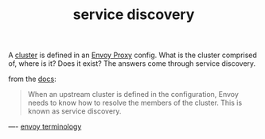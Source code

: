 #+title: service discovery

A [[file:20210323093925-cluster.org][cluster]] is defined in an [[file:20210216102259-envoy_proxy.org][Envoy Proxy]] config.  What is the cluster comprised of, where is it? Does it exist? The answers come through service discovery.

from the [[https://www.envoyproxy.io/docs/envoy/latest/intro/arch_overview/upstream/service_discovery#arch-overview-service-discovery][docs]]:
#+BEGIN_QUOTE
When an upstream cluster is defined in the configuration, Envoy needs to know how to resolve the members of the cluster. This is known as service discovery.
#+END_QUOTE

----
[[file:20210323093001-envoy_terminology.org][envoy terminology]]
